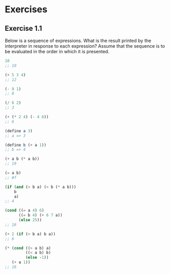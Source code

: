 * Exercises
** Exercise 1.1
   Below is a sequence of expressions. What is the result printed by
   the interpreter in response to each expression? Assume that the
   sequence is to be evaluated in the order in which it is presented.

   #+BEGIN_SRC scheme
     10
     ;; 10

     (+ 5 3 4)
     ;; 12

     (- 9 1)
     ;; 8

     (/ 6 2)
     ;; 3 

     (+ (* 2 4) (- 4 6))
     ;; 6

     (define a 3)
     ;; a => 3

     (define b (+ a 1))
     ;; b => 4

     (+ a b (* a b))
     ;; 19

     (= a b)
     ;; #f

     (if (and (> b a) (< b (* a b)))
         b
         a)
     ;; 4

     (cond ((= a 4) 6)
           ((= b 4) (+ 6 7 a))
           (else 25))
     ;; 16

     (+ 2 (if (> b a) b a))
     ;; 6

     (* (cond ((> a b) a)
              ((< a b) b)
              (else -1))
        (+ a 1))
     ;; 16
   #+END_SRC
